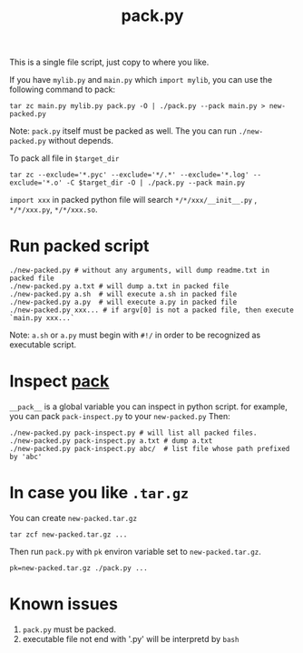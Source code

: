 #+Title: pack.py

This is a single file script, just copy to where you like.

If you have =mylib.py= and =main.py= which =import mylib=,  you can use the following command to pack:
: tar zc main.py mylib.py pack.py -O | ./pack.py --pack main.py > new-packed.py
Note: =pack.py= itself must be packed as well.
The you can run =./new-packed.py= without depends.

To pack all file in =$target_dir=
: tar zc --exclude='*.pyc' --exclude='*/.*' --exclude='*.log' --exclude='*.o' -C $target_dir -O | ./pack.py --pack main.py

=import xxx= in packed python file will search =*/*/xxx/__init__.py= , =*/*/xxx.py=, =*/*/xxx.so=.

* Run packed script
: ./new-packed.py # without any arguments, will dump readme.txt in packed file
: ./new-packed.py a.txt # will dump a.txt in packed file
: ./new-packed.py a.sh  # will execute a.sh in packed file
: ./new-packed.py a.py  # will execute a.py in packed file
: ./new-packed.py xxx... # if argv[0] is not a packed file, then execute `main.py xxx...`
Note: =a.sh= or =a.py= must begin with =#!/= in order to be recognized as executable script.

* Inspect __pack__
=__pack__= is a global variable you can inspect in python script.
for example, you can pack =pack-inspect.py= to your =new-packed.py= Then:
: ./new-packed.py pack-inspect.py # will list all packed files.
: ./new-packed.py pack-inspect.py a.txt # dump a.txt
: ./new-packed.py pack-inspect.py abc/  # list file whose path prefixed by 'abc'

* In case you like =.tar.gz=
You can create =new-packed.tar.gz=
: tar zcf new-packed.tar.gz ...

Then run =pack.py= with =pk= environ variable set to =new-packed.tar.gz=.
: pk=new-packed.tar.gz ./pack.py ...

* Known issues
1. =pack.py= must be packed.
2. executable file not end with '.py' will be interpretd by =bash=
